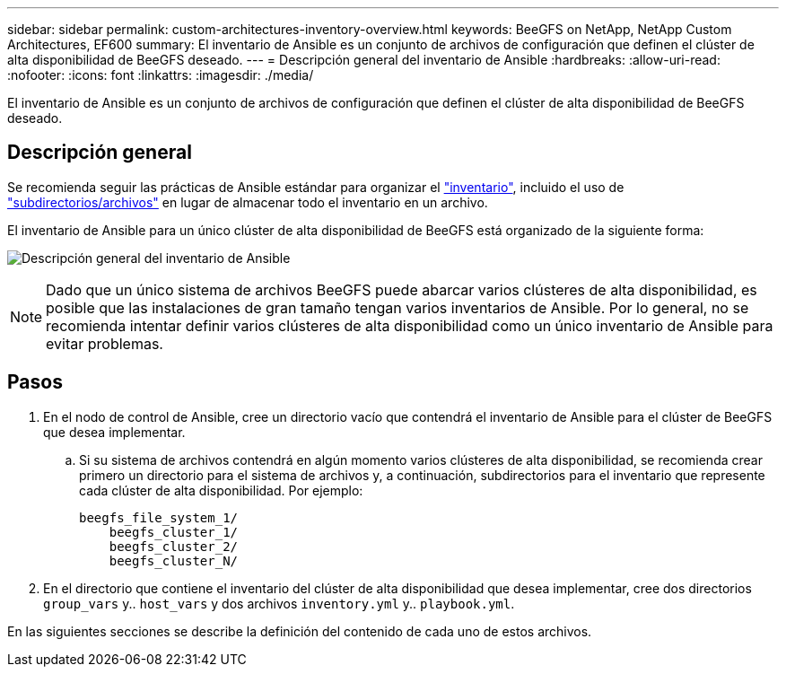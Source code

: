 ---
sidebar: sidebar 
permalink: custom-architectures-inventory-overview.html 
keywords: BeeGFS on NetApp, NetApp Custom Architectures, EF600 
summary: El inventario de Ansible es un conjunto de archivos de configuración que definen el clúster de alta disponibilidad de BeeGFS deseado. 
---
= Descripción general del inventario de Ansible
:hardbreaks:
:allow-uri-read: 
:nofooter: 
:icons: font
:linkattrs: 
:imagesdir: ./media/


[role="lead"]
El inventario de Ansible es un conjunto de archivos de configuración que definen el clúster de alta disponibilidad de BeeGFS deseado.



== Descripción general

Se recomienda seguir las prácticas de Ansible estándar para organizar el link:https://docs.ansible.com/ansible/latest/inventory_guide/intro_inventory.html["inventario"], incluido el uso de link:https://docs.ansible.com/ansible/latest/inventory_guide/intro_inventory.html#organizing-host-and-group-variables["subdirectorios/archivos"] en lugar de almacenar todo el inventario en un archivo.

El inventario de Ansible para un único clúster de alta disponibilidad de BeeGFS está organizado de la siguiente forma:

image:../media/ansible-inventory-overview.png["Descripción general del inventario de Ansible"]


NOTE: Dado que un único sistema de archivos BeeGFS puede abarcar varios clústeres de alta disponibilidad, es posible que las instalaciones de gran tamaño tengan varios inventarios de Ansible. Por lo general, no se recomienda intentar definir varios clústeres de alta disponibilidad como un único inventario de Ansible para evitar problemas.



== Pasos

. En el nodo de control de Ansible, cree un directorio vacío que contendrá el inventario de Ansible para el clúster de BeeGFS que desea implementar.
+
.. Si su sistema de archivos contendrá en algún momento varios clústeres de alta disponibilidad, se recomienda crear primero un directorio para el sistema de archivos y, a continuación, subdirectorios para el inventario que represente cada clúster de alta disponibilidad. Por ejemplo:
+
[listing]
----
beegfs_file_system_1/
    beegfs_cluster_1/
    beegfs_cluster_2/
    beegfs_cluster_N/
----


. En el directorio que contiene el inventario del clúster de alta disponibilidad que desea implementar, cree dos directorios `group_vars` y.. `host_vars` y dos archivos `inventory.yml` y.. `playbook.yml`.


En las siguientes secciones se describe la definición del contenido de cada uno de estos archivos.
